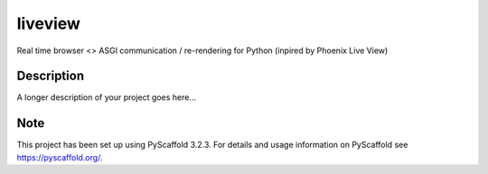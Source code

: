 ========
liveview
========


Real time browser <> ASGI communication / re-rendering for Python (inpired by Phoenix Live View)


Description
===========

A longer description of your project goes here...


Note
====

This project has been set up using PyScaffold 3.2.3. For details and usage
information on PyScaffold see https://pyscaffold.org/.
